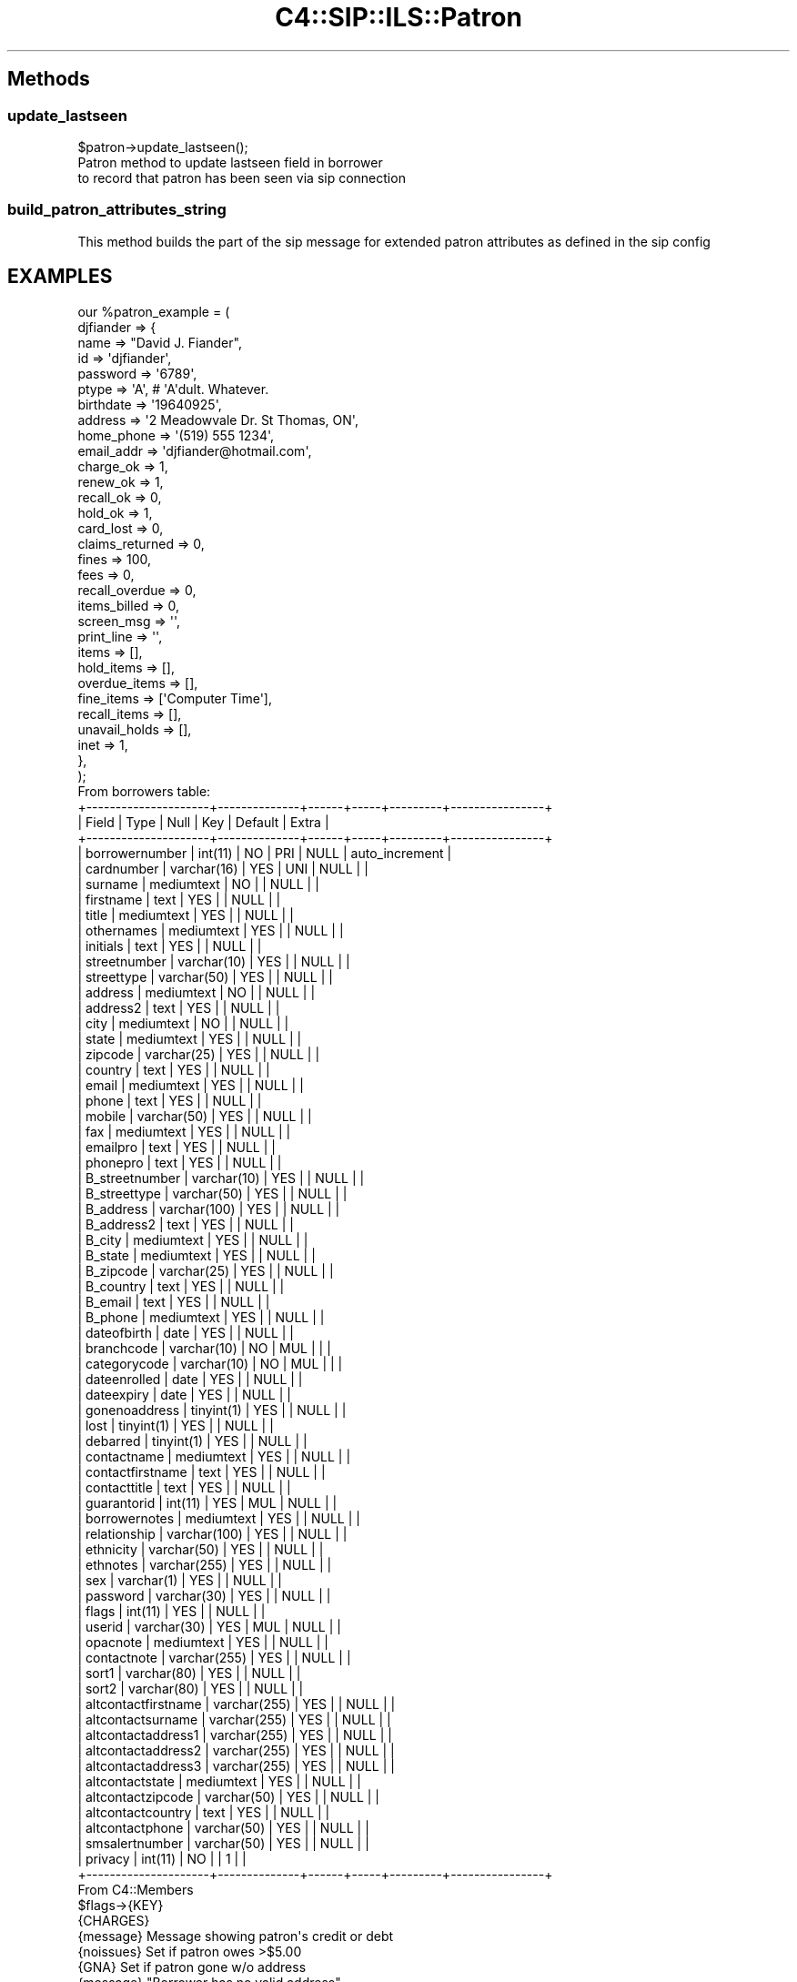 .\" Automatically generated by Pod::Man 2.28 (Pod::Simple 3.28)
.\"
.\" Standard preamble:
.\" ========================================================================
.de Sp \" Vertical space (when we can't use .PP)
.if t .sp .5v
.if n .sp
..
.de Vb \" Begin verbatim text
.ft CW
.nf
.ne \\$1
..
.de Ve \" End verbatim text
.ft R
.fi
..
.\" Set up some character translations and predefined strings.  \*(-- will
.\" give an unbreakable dash, \*(PI will give pi, \*(L" will give a left
.\" double quote, and \*(R" will give a right double quote.  \*(C+ will
.\" give a nicer C++.  Capital omega is used to do unbreakable dashes and
.\" therefore won't be available.  \*(C` and \*(C' expand to `' in nroff,
.\" nothing in troff, for use with C<>.
.tr \(*W-
.ds C+ C\v'-.1v'\h'-1p'\s-2+\h'-1p'+\s0\v'.1v'\h'-1p'
.ie n \{\
.    ds -- \(*W-
.    ds PI pi
.    if (\n(.H=4u)&(1m=24u) .ds -- \(*W\h'-12u'\(*W\h'-12u'-\" diablo 10 pitch
.    if (\n(.H=4u)&(1m=20u) .ds -- \(*W\h'-12u'\(*W\h'-8u'-\"  diablo 12 pitch
.    ds L" ""
.    ds R" ""
.    ds C` ""
.    ds C' ""
'br\}
.el\{\
.    ds -- \|\(em\|
.    ds PI \(*p
.    ds L" ``
.    ds R" ''
.    ds C`
.    ds C'
'br\}
.\"
.\" Escape single quotes in literal strings from groff's Unicode transform.
.ie \n(.g .ds Aq \(aq
.el       .ds Aq '
.\"
.\" If the F register is turned on, we'll generate index entries on stderr for
.\" titles (.TH), headers (.SH), subsections (.SS), items (.Ip), and index
.\" entries marked with X<> in POD.  Of course, you'll have to process the
.\" output yourself in some meaningful fashion.
.\"
.\" Avoid warning from groff about undefined register 'F'.
.de IX
..
.nr rF 0
.if \n(.g .if rF .nr rF 1
.if (\n(rF:(\n(.g==0)) \{
.    if \nF \{
.        de IX
.        tm Index:\\$1\t\\n%\t"\\$2"
..
.        if !\nF==2 \{
.            nr % 0
.            nr F 2
.        \}
.    \}
.\}
.rr rF
.\"
.\" Accent mark definitions (@(#)ms.acc 1.5 88/02/08 SMI; from UCB 4.2).
.\" Fear.  Run.  Save yourself.  No user-serviceable parts.
.    \" fudge factors for nroff and troff
.if n \{\
.    ds #H 0
.    ds #V .8m
.    ds #F .3m
.    ds #[ \f1
.    ds #] \fP
.\}
.if t \{\
.    ds #H ((1u-(\\\\n(.fu%2u))*.13m)
.    ds #V .6m
.    ds #F 0
.    ds #[ \&
.    ds #] \&
.\}
.    \" simple accents for nroff and troff
.if n \{\
.    ds ' \&
.    ds ` \&
.    ds ^ \&
.    ds , \&
.    ds ~ ~
.    ds /
.\}
.if t \{\
.    ds ' \\k:\h'-(\\n(.wu*8/10-\*(#H)'\'\h"|\\n:u"
.    ds ` \\k:\h'-(\\n(.wu*8/10-\*(#H)'\`\h'|\\n:u'
.    ds ^ \\k:\h'-(\\n(.wu*10/11-\*(#H)'^\h'|\\n:u'
.    ds , \\k:\h'-(\\n(.wu*8/10)',\h'|\\n:u'
.    ds ~ \\k:\h'-(\\n(.wu-\*(#H-.1m)'~\h'|\\n:u'
.    ds / \\k:\h'-(\\n(.wu*8/10-\*(#H)'\z\(sl\h'|\\n:u'
.\}
.    \" troff and (daisy-wheel) nroff accents
.ds : \\k:\h'-(\\n(.wu*8/10-\*(#H+.1m+\*(#F)'\v'-\*(#V'\z.\h'.2m+\*(#F'.\h'|\\n:u'\v'\*(#V'
.ds 8 \h'\*(#H'\(*b\h'-\*(#H'
.ds o \\k:\h'-(\\n(.wu+\w'\(de'u-\*(#H)/2u'\v'-.3n'\*(#[\z\(de\v'.3n'\h'|\\n:u'\*(#]
.ds d- \h'\*(#H'\(pd\h'-\w'~'u'\v'-.25m'\f2\(hy\fP\v'.25m'\h'-\*(#H'
.ds D- D\\k:\h'-\w'D'u'\v'-.11m'\z\(hy\v'.11m'\h'|\\n:u'
.ds th \*(#[\v'.3m'\s+1I\s-1\v'-.3m'\h'-(\w'I'u*2/3)'\s-1o\s+1\*(#]
.ds Th \*(#[\s+2I\s-2\h'-\w'I'u*3/5'\v'-.3m'o\v'.3m'\*(#]
.ds ae a\h'-(\w'a'u*4/10)'e
.ds Ae A\h'-(\w'A'u*4/10)'E
.    \" corrections for vroff
.if v .ds ~ \\k:\h'-(\\n(.wu*9/10-\*(#H)'\s-2\u~\d\s+2\h'|\\n:u'
.if v .ds ^ \\k:\h'-(\\n(.wu*10/11-\*(#H)'\v'-.4m'^\v'.4m'\h'|\\n:u'
.    \" for low resolution devices (crt and lpr)
.if \n(.H>23 .if \n(.V>19 \
\{\
.    ds : e
.    ds 8 ss
.    ds o a
.    ds d- d\h'-1'\(ga
.    ds D- D\h'-1'\(hy
.    ds th \o'bp'
.    ds Th \o'LP'
.    ds ae ae
.    ds Ae AE
.\}
.rm #[ #] #H #V #F C
.\" ========================================================================
.\"
.IX Title "C4::SIP::ILS::Patron 3pm"
.TH C4::SIP::ILS::Patron 3pm "2018-09-26" "perl v5.20.2" "User Contributed Perl Documentation"
.\" For nroff, turn off justification.  Always turn off hyphenation; it makes
.\" way too many mistakes in technical documents.
.if n .ad l
.nh
.SH "Methods"
.IX Header "Methods"
.SS "update_lastseen"
.IX Subsection "update_lastseen"
.Vb 1
\&    $patron\->update_lastseen();
\&
\&    Patron method to update lastseen field in borrower
\&    to record that patron has been seen via sip connection
.Ve
.SS "build_patron_attributes_string"
.IX Subsection "build_patron_attributes_string"
This method builds the part of the sip message for extended patron
attributes as defined in the sip config
.SH "EXAMPLES"
.IX Header "EXAMPLES"
.Vb 10
\&  our %patron_example = (
\&          djfiander => {
\&              name => "David J. Fiander",
\&              id => \*(Aqdjfiander\*(Aq,
\&              password => \*(Aq6789\*(Aq,
\&              ptype => \*(AqA\*(Aq, # \*(AqA\*(Aqdult.  Whatever.
\&              birthdate => \*(Aq19640925\*(Aq,
\&              address => \*(Aq2 Meadowvale Dr. St Thomas, ON\*(Aq,
\&              home_phone => \*(Aq(519) 555 1234\*(Aq,
\&              email_addr => \*(Aqdjfiander@hotmail.com\*(Aq,
\&              charge_ok => 1,
\&              renew_ok => 1,
\&              recall_ok => 0,
\&              hold_ok => 1,
\&              card_lost => 0,
\&              claims_returned => 0,
\&              fines => 100,
\&              fees => 0,
\&              recall_overdue => 0,
\&              items_billed => 0,
\&              screen_msg => \*(Aq\*(Aq,
\&              print_line => \*(Aq\*(Aq,
\&              items => [],
\&              hold_items => [],
\&              overdue_items => [],
\&              fine_items => [\*(AqComputer Time\*(Aq],
\&              recall_items => [],
\&              unavail_holds => [],
\&              inet => 1,
\&          },
\&  );
\&
\& From borrowers table:
\&+\-\-\-\-\-\-\-\-\-\-\-\-\-\-\-\-\-\-\-\-\-+\-\-\-\-\-\-\-\-\-\-\-\-\-\-+\-\-\-\-\-\-+\-\-\-\-\-+\-\-\-\-\-\-\-\-\-+\-\-\-\-\-\-\-\-\-\-\-\-\-\-\-\-+
\&| Field               | Type         | Null | Key | Default | Extra          |
\&+\-\-\-\-\-\-\-\-\-\-\-\-\-\-\-\-\-\-\-\-\-+\-\-\-\-\-\-\-\-\-\-\-\-\-\-+\-\-\-\-\-\-+\-\-\-\-\-+\-\-\-\-\-\-\-\-\-+\-\-\-\-\-\-\-\-\-\-\-\-\-\-\-\-+
\&| borrowernumber      | int(11)      | NO   | PRI | NULL    | auto_increment |
\&| cardnumber          | varchar(16)  | YES  | UNI | NULL    |                |
\&| surname             | mediumtext   | NO   |     | NULL    |                |
\&| firstname           | text         | YES  |     | NULL    |                |
\&| title               | mediumtext   | YES  |     | NULL    |                |
\&| othernames          | mediumtext   | YES  |     | NULL    |                |
\&| initials            | text         | YES  |     | NULL    |                |
\&| streetnumber        | varchar(10)  | YES  |     | NULL    |                |
\&| streettype          | varchar(50)  | YES  |     | NULL    |                |
\&| address             | mediumtext   | NO   |     | NULL    |                |
\&| address2            | text         | YES  |     | NULL    |                |
\&| city                | mediumtext   | NO   |     | NULL    |                |
\&| state               | mediumtext   | YES  |     | NULL    |                |
\&| zipcode             | varchar(25)  | YES  |     | NULL    |                |
\&| country             | text         | YES  |     | NULL    |                |
\&| email               | mediumtext   | YES  |     | NULL    |                |
\&| phone               | text         | YES  |     | NULL    |                |
\&| mobile              | varchar(50)  | YES  |     | NULL    |                |
\&| fax                 | mediumtext   | YES  |     | NULL    |                |
\&| emailpro            | text         | YES  |     | NULL    |                |
\&| phonepro            | text         | YES  |     | NULL    |                |
\&| B_streetnumber      | varchar(10)  | YES  |     | NULL    |                |
\&| B_streettype        | varchar(50)  | YES  |     | NULL    |                |
\&| B_address           | varchar(100) | YES  |     | NULL    |                |
\&| B_address2          | text         | YES  |     | NULL    |                |
\&| B_city              | mediumtext   | YES  |     | NULL    |                |
\&| B_state             | mediumtext   | YES  |     | NULL    |                |
\&| B_zipcode           | varchar(25)  | YES  |     | NULL    |                |
\&| B_country           | text         | YES  |     | NULL    |                |
\&| B_email             | text         | YES  |     | NULL    |                |
\&| B_phone             | mediumtext   | YES  |     | NULL    |                |
\&| dateofbirth         | date         | YES  |     | NULL    |                |
\&| branchcode          | varchar(10)  | NO   | MUL |         |                |
\&| categorycode        | varchar(10)  | NO   | MUL |         |                |
\&| dateenrolled        | date         | YES  |     | NULL    |                |
\&| dateexpiry          | date         | YES  |     | NULL    |                |
\&| gonenoaddress       | tinyint(1)   | YES  |     | NULL    |                |
\&| lost                | tinyint(1)   | YES  |     | NULL    |                |
\&| debarred            | tinyint(1)   | YES  |     | NULL    |                |
\&| contactname         | mediumtext   | YES  |     | NULL    |                |
\&| contactfirstname    | text         | YES  |     | NULL    |                |
\&| contacttitle        | text         | YES  |     | NULL    |                |
\&| guarantorid         | int(11)      | YES  | MUL | NULL    |                |
\&| borrowernotes       | mediumtext   | YES  |     | NULL    |                |
\&| relationship        | varchar(100) | YES  |     | NULL    |                |
\&| ethnicity           | varchar(50)  | YES  |     | NULL    |                |
\&| ethnotes            | varchar(255) | YES  |     | NULL    |                |
\&| sex                 | varchar(1)   | YES  |     | NULL    |                |
\&| password            | varchar(30)  | YES  |     | NULL    |                |
\&| flags               | int(11)      | YES  |     | NULL    |                |
\&| userid              | varchar(30)  | YES  | MUL | NULL    |                |
\&| opacnote            | mediumtext   | YES  |     | NULL    |                |
\&| contactnote         | varchar(255) | YES  |     | NULL    |                |
\&| sort1               | varchar(80)  | YES  |     | NULL    |                |
\&| sort2               | varchar(80)  | YES  |     | NULL    |                |
\&| altcontactfirstname | varchar(255) | YES  |     | NULL    |                |
\&| altcontactsurname   | varchar(255) | YES  |     | NULL    |                |
\&| altcontactaddress1  | varchar(255) | YES  |     | NULL    |                |
\&| altcontactaddress2  | varchar(255) | YES  |     | NULL    |                |
\&| altcontactaddress3  | varchar(255) | YES  |     | NULL    |                |
\&| altcontactstate     | mediumtext   | YES  |     | NULL    |                |
\&| altcontactzipcode   | varchar(50)  | YES  |     | NULL    |                |
\&| altcontactcountry   | text         | YES  |     | NULL    |                |
\&| altcontactphone     | varchar(50)  | YES  |     | NULL    |                |
\&| smsalertnumber      | varchar(50)  | YES  |     | NULL    |                |
\&| privacy             | int(11)      | NO   |     | 1       |                |
\&+\-\-\-\-\-\-\-\-\-\-\-\-\-\-\-\-\-\-\-\-\-+\-\-\-\-\-\-\-\-\-\-\-\-\-\-+\-\-\-\-\-\-+\-\-\-\-\-+\-\-\-\-\-\-\-\-\-+\-\-\-\-\-\-\-\-\-\-\-\-\-\-\-\-+
\&
\&
\& From C4::Members
\&
\& $flags\->{KEY}
\& {CHARGES}
\&    {message}     Message showing patron\*(Aqs credit or debt
\&    {noissues}    Set if patron owes >$5.00
\& {GNA}             Set if patron gone w/o address
\&    {message}     "Borrower has no valid address"
\&    {noissues}    Set.
\& {LOST}            Set if patron\*(Aqs card reported lost
\&    {message}     Message to this effect
\&    {noissues}    Set.
\& {DBARRED}         Set if patron is debarred
\&    {message}     Message to this effect
\&    {noissues}    Set.
\& {NOTES}           Set if patron has notes
\&    {message}     Notes about patron
\& {ODUES}           Set if patron has overdue books
\&    {message}     "Yes"
\&    {itemlist}    ref\-to\-array: list of overdue books
\&    {itemlisttext}    Text list of overdue items
\& {WAITING}         Set if there are items available that the patron reserved
\&    {message}     Message to this effect
\&    {itemlist}    ref\-to\-array: list of available items
.Ve

